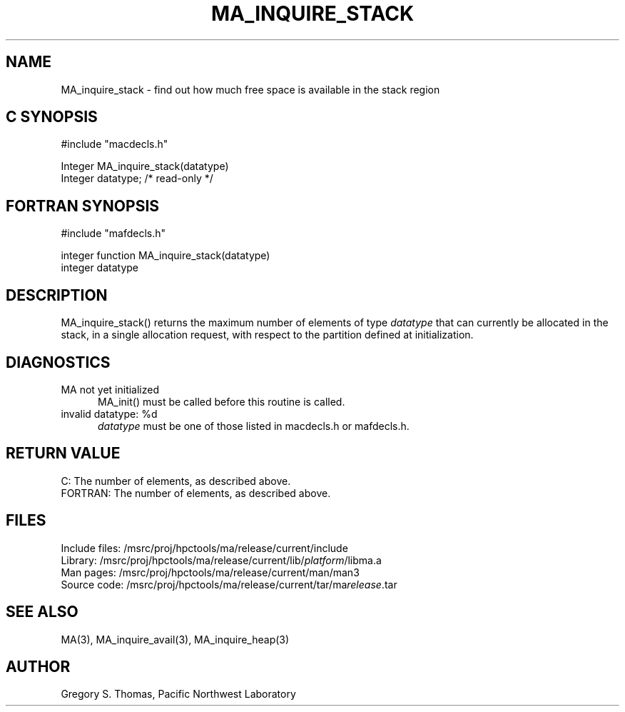 .TH MA_INQUIRE_STACK 3 "3 February 1994" "MA Release 1.7" "MA LIBRARY ROUTINES"
.SH NAME
MA_inquire_stack -
find out how much free space is available in the stack region
.SH "C SYNOPSIS"
.nf
#include "macdecls.h"

Integer MA_inquire_stack(datatype)
    Integer     datatype;       /* read-only */
.fi
.SH "FORTRAN SYNOPSIS"
.nf
#include "mafdecls.h"

integer function MA_inquire_stack(datatype)
    integer     datatype
.fi
.SH DESCRIPTION
MA_inquire_stack() returns the maximum number of elements of type
.I datatype
that can currently be allocated in the stack,
in a single allocation request,
with respect to the partition defined at initialization.
.\" .SH USAGE
.SH DIAGNOSTICS
MA not yet initialized
.in +0.5i
MA_init() must be called before this routine is called.
.in
invalid datatype: %d
.in +0.5i
.I datatype
must be one of those listed in macdecls.h or mafdecls.h.
.in
.SH "RETURN VALUE"
C: The number of elements, as described above.
.br
FORTRAN: The number of elements, as described above.
.\" .SH NOTES
.SH FILES
.nf
Include files: /msrc/proj/hpctools/ma/release/current/include
Library:       /msrc/proj/hpctools/ma/release/current/lib/\fIplatform\fR/libma.a
Man pages:     /msrc/proj/hpctools/ma/release/current/man/man3
Source code:   /msrc/proj/hpctools/ma/release/current/tar/ma\fIrelease\fR.tar
.fi
.SH "SEE ALSO"
.na
MA(3),
MA_inquire_avail(3),
MA_inquire_heap(3)
.ad
.SH AUTHOR
Gregory S. Thomas, Pacific Northwest Laboratory
